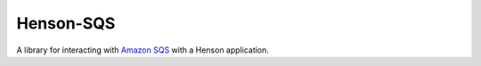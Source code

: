 ##########
Henson-SQS
##########

A library for interacting with `Amazon SQS`_ with a Henson application.

.. _Amazon SQS: https://aws.amazon.com/sqs/
